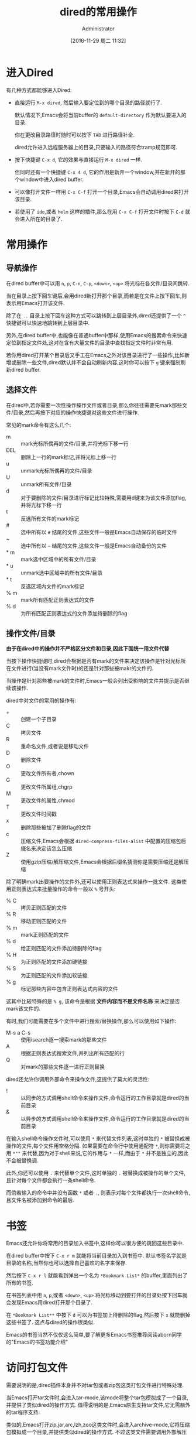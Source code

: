 # -*- org-src-preserve-indentation: t; -*-
#+TITLE: dired的常用操作
#+AUTHOR: Administrator
#+CATEGORY: Emacs之怒
#+DATE: [2016-11-29 周二 11:32]
#+OPTIONS: ^:{}

* 进入Dired
有几种方式都能够进入Dired:

+ 直接运行 =M-x dired=, 然后输入要定位到的哪个目录的路径就行了.

  默认情况下,Emacs会将当前buffer的 =default-directory= 作为默认要进入的目录. 

  你在更改目录路径时随时可以按下 =TAB= 进行路径补全.

  dired允许进入远程服务器上的目录,只要输入的路径符合tramp规范即可.

+ 按下快捷键 =C-x d=, 它的效果与直接运行 =M-x dired= 一样.

  但同时还有一个快捷键 =C-x 4 d=, 它的作用是新开一个window,并在新开的那个window中进入dired buffer.

+ 可以像打开文件一样用 =C-x C-f= 打开一个目录,Emacs会自动调用dired来打开该目录.

+ 若使用了 =ido=,或者 =helm= 这样的插件,那么在用 =C-x C-f= 打开文件时按下 =C-d= 就会进入所在的目录了.

* 常用操作

** 导航操作
在dired buffer中可以用 =n=, =p=, =C-n=, =C-p=, =<down>=, =<up>= 将光标在各文件/目录间跳转.

当在目录上按下回车键后,会用dired新打开那个目录,而若是在文件上按下回车,则表示用Emacs打开该文件.

除了在 =..= 目录上按下回车这种方式可以跳转到上层目录外,dired还提供了一个 =^= 快捷键可以快速地跳转到上层目录中.

另外,在dired buffer中,也能像在普通buffer中那样,使用Emacs的搜索命令来快速定位到指定文件处,这对在含有大量文件的目录中查找指定文件时非常有用.

若你用dired打开某个目录后又手工在Emacs之外对该目录进行了一些操作,比如新增或删除一些文件,dired默认并不会自动刷新内容,这时你可以按下 =g= 键来强制刷新dired buffer.

** 选择文件

在dired中,若你需要一次性操作操作文件或者目录,那么你往往需要先mark那些文件/目录,然后再按下对应的操作快捷键对这些文件进行操作.

常见的mark命令有这么几个:

+ m :: mark光标所偶再的文件/目录,并将光标下移一行
+ DEL :: 删除上一行的mark标记,并将光标上移一行
+ u :: unmark光标所偶再的文件/目录
+ U :: unmark所有文件/目录
+ d :: 对于要删除的文件/目录进行标记比较特殊,需要用d键来为该文件添加flag,并将光标下移一行
+ t :: 反选所有文件的mark标记
+ # :: 选中所有以 =#= 结尾的文件,这些文件一般是Emacs自动保存的临时文件
+ ~ :: 选中所有以 =~= 结尾的文件,这些文件一般是Emacs自动备份的文件
+ * m :: mark选中区域中的所有文件/目录
+ * u :: unmark选中区域中的所有文件/目录
+ * t :: 反选区域内文件的mark标记
+ % m :: mark所有匹配正则表达式的文件
+ % d :: 为所有匹配正则表达式的文件添加待删除的flag

** 操作文件/目录
*由于在dired中的操作并不严格区分文件和目录,因此下面统一用文件代替*

当按下操作快捷键时,dired会根据是否有mark的文件来决定该操作是针对光标所在文件进行(当没有mark文件时)的还是针对那些被makr的文件的.

当操作是针对那些被mark的文件时,Emacs一般会列出受影响的文件并提示是否继续该操作.

dired中对文件的常用的操作有:

+ + :: 创建一个子目录
+ C :: 拷贝文件
+ R :: 重命名文件,或者说是移动文件
+ D :: 删除文件
+ O :: 更改文件所有者,chown
+ G :: 更改文件所属组,chgrp
+ M :: 更改文件的属性,chmod
+ T :: 更改文件时间戳
+ x :: 删除那些被加了删除flag的文件
+ c :: 压缩文件,Emacs会根据 =dired-compress-files-alist= 中配置的压缩包后缀名来决定该怎么压缩
+ Z :: 使用gzip压缩/解压缩文件,Emacs会根据后缀名猜测你是需要压缩还是解压缩

除了明确mark出要操作的文件外,还可以使用正则表达式来操作一批文件. 这类使用正则表达式来批量操作的命令一般以 =%= 号开头:

+ % C :: 拷贝正则匹配的文件
+ % R :: 移动正则匹配的文件
+ % m :: mark正则匹配的文件
+ % d :: 给正则匹配的文件添加待删除的flag
+ % H :: 为正则匹配的文件添加硬链接
+ % S :: 为正则匹配的文件添加软链接
+ % g :: 标记那些内容中包含正则表达式内容的文件
 
这其中比较特殊的是 =% g=, 该命令是根据 *文件内容而不是文件名称* 来决定是否mark该文件的.

有时,我们可能需要在多个文件中进行搜索/替换操作,那么可以使用如下操作:

+ M-s a C-s :: 使用isearch逐一搜索mark的那些文件
+ A :: 根据正则表达式搜索文件,并列出所有匹配的行
+ Q :: 对mark的那些文件逐一进行正则替换
     
dired还允许你调用外部命令来操作文件,这提供了莫大的灵活性:

+ ! :: 以同步的方式调用shell命令来操作文件,命令运行的工作目录就是dired的当前目录
+ & :: 以异步的方式调用shell命令来操作文件,命令运行的工作目录就是dired的当前目录
     
在输入shell命令操作文件时,可以使用 =*= 来代替文件列表,这时单独的 =*= 被替换成被操作的文件,每个文件用空格分隔.
如果需要在命令行中使用通配符 =*=,则你需要将之用 =*""= 来代替,因为对于shell来说,它的作用与 =*= 一样,而由于 =*= 并不是独立的,因此不会被替换调.

此外,你还可以使用 =.= 来代替单个文件,这时单独的 =.= 被替换成被操作的单个文件,且针对每个文件都会执行一条shell命令.

而倘若输入的命令中并没有函数 =*= 或者 =.=, 则表示对每个文件都执行一次shell命令,且文件名被添加到命令的最后.


* 书签
Emacs还允许你将常用的目录加入书签中,这样你可以很方便的跳回这些目录中.

在dired buffer中按下 =C-x r m= 就能将当前目录加入到书签中. 默认书签名字就是目录的名称,当然你也可以选择自己喜欢的名字来保存.

然后按下 =C-x r l= 就能看到弹出一个名为 =*Bookmark List*= 的buffer,里面列出了所有的书签.

在书签列表中用 =n=, =p=,或者 =<down>=, =<up>= 将光标移动到要打开的目录处按下回车就会发现Emacs用dired打开那个目录了.

在 =*Bookmark List**= 中按下 =d= 可以为书签加上待删除的flag,然后按下 =x= 就能删掉这些书签了. 这点与dired的操作很类似.

Emacs的书签当然不仅仅这么简单,要了解更多Emacs书签推荐阅读aborn同学的"Emacs的书签功能介绍"

* 访问打包文件

需要说明的是,dired插件本身并不对tar包或者zip包这类打包文件进行特殊处理. 

当Emacs打开tar文件时,会进入tar-mode,该mode将整个tar包模拟成了一个目录,并提供了类似dired的操作方式. 
值得说明的是,Emacs原生支持tar文件,它无需额外的tar程序支持.

类似的,Emacs打开zip,jar,arc,lzh,zoo这类文件时,会进入archive-mode,它将压缩包模拟成一个目录,并提供类似dired的操作方式.
不过这类文件需要调用外部解压程序来进行解压和操纵压缩包里面的文件.

关于这两个命令,推荐看看这篇文件 <Emacs直接编辑压缩打包文件>

* 批量改名与wired

如果只是进行文件名的大小写转换,那么dired提供了两个命令专门来实现这一行为:

+ % u :: 所选文件名称转换为大写形式
+ % l :: 所选文件名称转换为小写形式
     
然而如果要实现更灵活的批量改名,就需要用到dired的正则操作了.

还记得前面提到的 =% R=, =% C=, =% H= 以及 =% S= 吗? 

这几个命令的界面与 =replace-regexp= 命令的界面是一样的. 

当执行这几个命令时,Emacs会提示你先输入一个正则表达式,用于匹配要被操作的那些源文件名称(可以匹配不完整的文件名). 
随后你需要再输入一个字符串用于表示目标文件的名称,其中在该字符串中可以使用 =\&= 表示原正则匹配中的整个匹配内容,用 =\N= 来表示第N个分组的匹配内容

举个例子,假设你想要将所有后缀为 =txt= 的文件改名为 =org= 文件,那么你可以这样操作:

按下 =% R=,输入 =\.txt$= 回车,再输入 =\.org$=. Emacs会逐个文件地问你是否进行重命名,按 =!= 表示对所有文件都执行该操作. 至此所有txt文件都被重命名为org文件了.

不过,使用正则操作虽然能够提供一定的灵活性,但是并没有充分利用Emacs强大的编辑功能. 这个时候就需要请我们的 =wired-mode= 出场了,它充分的将文件管理与Emacs强大的编辑能力整合起来了.

** wdired
wdierd允许你通过编辑dired buffer的方式来操作文件.

在dired buffer中按下 =C-x C-q= 就会进入wdired-mode了. 这时你会发现dired buffer中的文件名部分变得可以编辑了(如果设置了 =wdired-allow-to-change-permissions= 为t,那么你还能编辑文件属性).

这时你可以使用Emacs的那些编辑功能任意编辑,将文件名称改成你想要的名字. 然后按下 =C-c C-c=  就会发现文件被重命名成你想要的名字了. 你还可以在文件名中添加路径,这样一来可以实现把文件移动到其他目录中去.

如果你把源文件名称删掉而不提供新名字的化,那么 =C-c C-c= 后这些文件会被添加上待删除的flag,你只需要再按下 =x= 就能删掉这些文件了.

若你对这次的改动不满意的话,也可以通过 =C-c C-k= 取消这次的修改.
* 文件夹的比较

使用命令 =M-x dired-compare-directories= 可以将当前目录与其他目录进行比较并标记出目录间不同的那些文件.

默认情况下dired只根据文件名称来判断文件是否不同. 但其实你可以提供一个任意复杂的lisp表达式来作为判断条件. 任何让该lisp表达式返回非nil的文件都被认为是不相同的.
在这个lisp表达式中可以使用变量 =size1= 和 =size2= 来表示两个文件的大小, =mtime1= 和 =mtime2= 来表示两个文件的modification time, =fa1= 和 =fa2= 表示文件属性列表.

其中后缀为1的变量为当前buffer文件的信息,后缀为2的变量为另一个文件夹中文件的信息.

* 打开文件

dired提供了多种方式打开文件:

+ f / <RET> /e :: 打开光标所在的文件,会覆盖原dired buffer. 
+ o / <mouse-1> / <mouse-2> :: 在新窗口中打开光标所在的文件,并不会覆盖原dired buffer.
+ v :: 以只读的方式打开光标所在的文件,会覆盖原dired buffer. 

上面这些命令,都只会打开光标所在的文件(而不管是否已经mark了多个文件),而且都是使用Emacs本身来打开文件的.

不过Emacs本身支持文本文件,图片文件以及pdf文件,因此一般来说用Emacs打开文件也足够了.

若需要使用外部程序来打开文件,则需要使用 =!= 或 =&= 命令. 一般来说,对于linux用户可以使用 =xdg-open= 这个程序来使用默认的打开方式打开文件.

Xah大神专门针对用外部程序打开文件写过一篇博文,有兴趣的同学可以看一下: [[http://ergoemacs.org/emacs/emacs_dired_open_file_in_ext_apps.html][Emacs:Open File in External App]]

* dired-x插件
dired-x为dired增加了很多方便的功能,比较常用的有:

+ * . :: mark指定后缀名的文件
+ F :: 打开mark的那些文件,每个文件一个window
+ C-u F :: 在后台打开mark的那些文件

此外dired-x也会增强原dired已有的功能:

在没有mark文件的情况下使用 =!= 或 =&=,则Emacs会依据变量 =dired-guess-shell-alist-default= 中定义的规则来猜测你要对该文件作什么操作.

例如,针对tar文件按下 =!=, 它会自动帮你填上 =tar xvf= 命令.
* 其他高级用法
** 排序
细心的同学应该会注意到dired buffer中的内容其实就是 =ls -l= 产生的结果.

我们可以自定义传递给 =ls= 的参数以此产生排序的效果.

按下 =C-u s=,会在minibuffer中显示 =ls switches (must contain -l): -al=, 我们在这里修改传递给 =ls= 的参数.

修改参数为 =-alS= 表示结果会按照大小排序,修改参数为 =-alSr= 表示按大小逆向排序.

当然,由于按时间排序这个功能太常见了,你可以直接按 =s= 进行排序,按第一次按时间先后进行排序,再按一次则变成按时间先后逆向排序.

** 过滤

若需要过滤掉一些不关心的文件(比如.svn,.git文件夹等),可以先mark那些要隐藏的文件(可以使用正则表达式一次mark一批文件),然后按下 =k= 隐藏掉这些文件.

若大家觉得不方便的话,dired-x还提供了一个 =dired-omit-mode=,能够自动隐藏调你想屏蔽的文件.

在启动 =dired-omit-mode= 前,你通常需要配置一下 =dired-omit-files= 和 =dired-omit-extensions= 这两个变量.

其中 =dired-omit-files= 是一个正则表达式,任何名称匹配该正则表达式的文件将被隐藏. 

而 =dired-omit-extensions= 则是一个字符串列表,任何文件后缀在这个列表中的文件也都会被隐藏.

** 分色
分色是指让不同类型的文件用不同颜色标注出来. 

虽然dired本身并不支持分色,但是借助 =highlight-lines-matching-regexp= 命令,我们很容易可以实现该功能.

假设我们想把所有org文件用黄色标注出来,那么可以这样做:

1. 运行 =M-s h l= 或者 =M-x highlight-lines-matching-regexp=
2. 输入正则表达式 =\.org$=
3. 输入标注作色的face =hi-yellow=

当然你也可以通过 =dired-mode-hook= 让这一分色过程自动化:
#+BEGIN_SRC emacs-lisp
(add-hook 'dired-mode-hook
          (lambda ()
            (highlight-lines-matching-regexp "\.org$" 'hi-yellow)))
#+END_SRC
这样一来,每次进入dired,都会自动将org文件标注为黄色.

** 跨目录操作
若同时想对多个目录下的文件进行操作该怎么办呢?

在目录上按下 =i= 快捷键就能将该子目录的内容插入到当前同一个dired buffer中.

例如: 假设我有这么一个文件夹:
#+BEGIN_SRC org
  /home/lujun9972/github/lujun9972.github.com/Emacs之怒/  /home/Administrator/lujun9972.github.com:
    总用量 117
    drwxr-xr-x+ 1 Administrator None     0 十二  8 15:50 .
    drwxrwxrwx+ 1 Administrator None     0 十二  8 15:50 ..
    drwxr-xr-x+ 1 Administrator None     0 十二  8 15:29 .git
    -rw-r--r--  1 Administrator None   187 十一 24 17:36 .travis.yml
    -rw-r--r--  1 Administrator None    80 十一 24 17:36 about.org
    drwxr-xr-x+ 1 Administrator None     0 十二  8 15:48 Emacs之怒
    drwxr-xr-x+ 1 Administrator None     0 十二  5 12:58 linux和它的小伙伴
    -rw-r--r--  1 Administrator None   238 十一 24 17:36 README
    -rw-r--r--  1 Administrator None 61440 十二  8 15:18 test.tar
    drwxr-xr-x+ 1 Administrator None     0 十一 24 17:36 编程之旅
    lrwxrwxrwx  1 Administrator None    36 十一 24 17:36 读书笔记 -> /home/lujun9972/我的笔记/Reading
    drwxr-xr-x+ 1 Administrator None     0 十一 24 17:36 时间管理
    drwxr-xr-x+ 1 Administrator None     0 十一 24 17:36 无主之地
#+END_SRC

当我将光标移动到 =Emacs之怒= 上然后按下 =i= 键时,就变成了:
#+BEGIN_SRC org
  /home/Administrator/lujun9972.github.com:
  总用量 117
  drwxr-xr-x+ 1 Administrator None     0 十二  8 15:50 .
  drwxrwxrwx+ 1 Administrator None     0 十二  8 15:50 ..
  drwxr-xr-x+ 1 Administrator None     0 十二  8 15:29 .git
  -rw-r--r--  1 Administrator None   187 十一 24 17:36 .travis.yml
  -rw-r--r--  1 Administrator None    80 十一 24 17:36 about.org
  drwxr-xr-x+ 1 Administrator None     0 十二  8 15:48 Emacs之怒
  drwxr-xr-x+ 1 Administrator None     0 十二  5 12:58 linux和它的小伙伴
  -rw-r--r--  1 Administrator None   238 十一 24 17:36 README
  -rw-r--r--  1 Administrator None 61440 十二  8 15:18 test.tar
  drwxr-xr-x+ 1 Administrator None     0 十一 24 17:36 编程之旅
  lrwxrwxrwx  1 Administrator None    36 十一 24 17:36 读书笔记 -> /home/lujun9972/我的笔记/Reading
  drwxr-xr-x+ 1 Administrator None     0 十一 24 17:36 时间管理
  drwxr-xr-x+ 1 Administrator None     0 十一 24 17:36 无主之地

  /home/Administrator/lujun9972.github.com/Emacs之怒:
  总用量 77
  drwxr-xr-x+ 1 Administrator None     0 十二  8 16:03 .
  lrwxrwxrwx  1 Administrator None    33 十二  8 16:03 .#dired的常用操作.org -> Administrator@PC201505171055.5772
  drwxr-xr-x+ 1 Administrator None     0 十二  8 15:50 ..
  -rw-r--r--  1 Administrator None  6981 十二  8 16:02 dired的常用操作.org
  -rw-r--r--  1 Administrator None  9213 十一 24 17:36 Emacs查看日志常用命令.org
  -rw-r--r--  1 Administrator None 10881 十一 24 17:36 Emacs中那些不常用的行操作命令.org
  -rw-r--r--  1 Administrator None  5507 十一 24 17:36 Emacs作为图片浏览器.org
  -rw-r--r--  1 Administrator None  3226 十一 24 17:36 tramp的一般用法.org
  -rw-r--r--  1 Administrator None  2522 十一 24 17:36 判断Emacs是否在图形环境中的正确方法.org
  -rw-r--r--  1 Administrator None 11115 十一 29 11:30 如何编写EmacsScript.org
  -rw-r--r--  1 Administrator None  1524 十一 24 17:36 使用Emacs ediff作为git diff工具.org
  -rw-r--r--  1 Administrator None  1791 十一 24 17:36 使用Emacs ediff作为git merge工具.org
#+END_SRC

这样一来你就可以同时操作多个目录中的文件了.

你还可以使用 =$= 来将目录折叠/舒展开来,dired中的那些命令会忽略调折叠起来的内容.

例如我在 =lujun9972.github.com= 目录内容中的任意位置处按下 =$=,则会发现dired buffer变成了
#+BEGIN_SRC org
  /home/Administrator/lujun9972.github.com:...
  /home/Administrator/lujun9972.github.com/Emacs之怒:
  总用量 77
  drwxr-xr-x+ 1 Administrator None     0 十二  8 16:03 .
  lrwxrwxrwx  1 Administrator None    33 十二  8 16:03 .#dired的常用操作.org -> Administrator@PC201505171055.5772
  drwxr-xr-x+ 1 Administrator None     0 十二  8 15:50 ..
  -rw-r--r--  1 Administrator None  6981 十二  8 16:02 dired的常用操作.org
  -rw-r--r--  1 Administrator None  9213 十一 24 17:36 Emacs查看日志常用命令.org
  -rw-r--r--  1 Administrator None 10881 十一 24 17:36 Emacs中那些不常用的行操作命令.org
  -rw-r--r--  1 Administrator None  5507 十一 24 17:36 Emacs作为图片浏览器.org
  -rw-r--r--  1 Administrator None  3226 十一 24 17:36 tramp的一般用法.org
  -rw-r--r--  1 Administrator None  2522 十一 24 17:36 判断Emacs是否在图形环境中的正确方法.org
  -rw-r--r--  1 Administrator None 11115 十一 29 11:30 如何编写EmacsScript.org
  -rw-r--r--  1 Administrator None  1524 十一 24 17:36 使用Emacs ediff作为git diff工具.org
  -rw-r--r--  1 Administrator None  1791 十一 24 17:36 使用Emacs ediff作为git merge工具.org
#+END_SRC

你会发现 =lujun9972.github.com= 中的内容被简化成了 =...=

如果你希望把某个子目录给删掉,可以在子目录的头部按下 =C-u k=,你会发现内容变成了:

#+BEGIN_SRC org
  /home/lujun9972/github/lujun9972.github.com/Emacs之怒:
  /home/Administrator/lujun9972.github.com:...
#+END_SRC

子目录的内容都被删除了.

